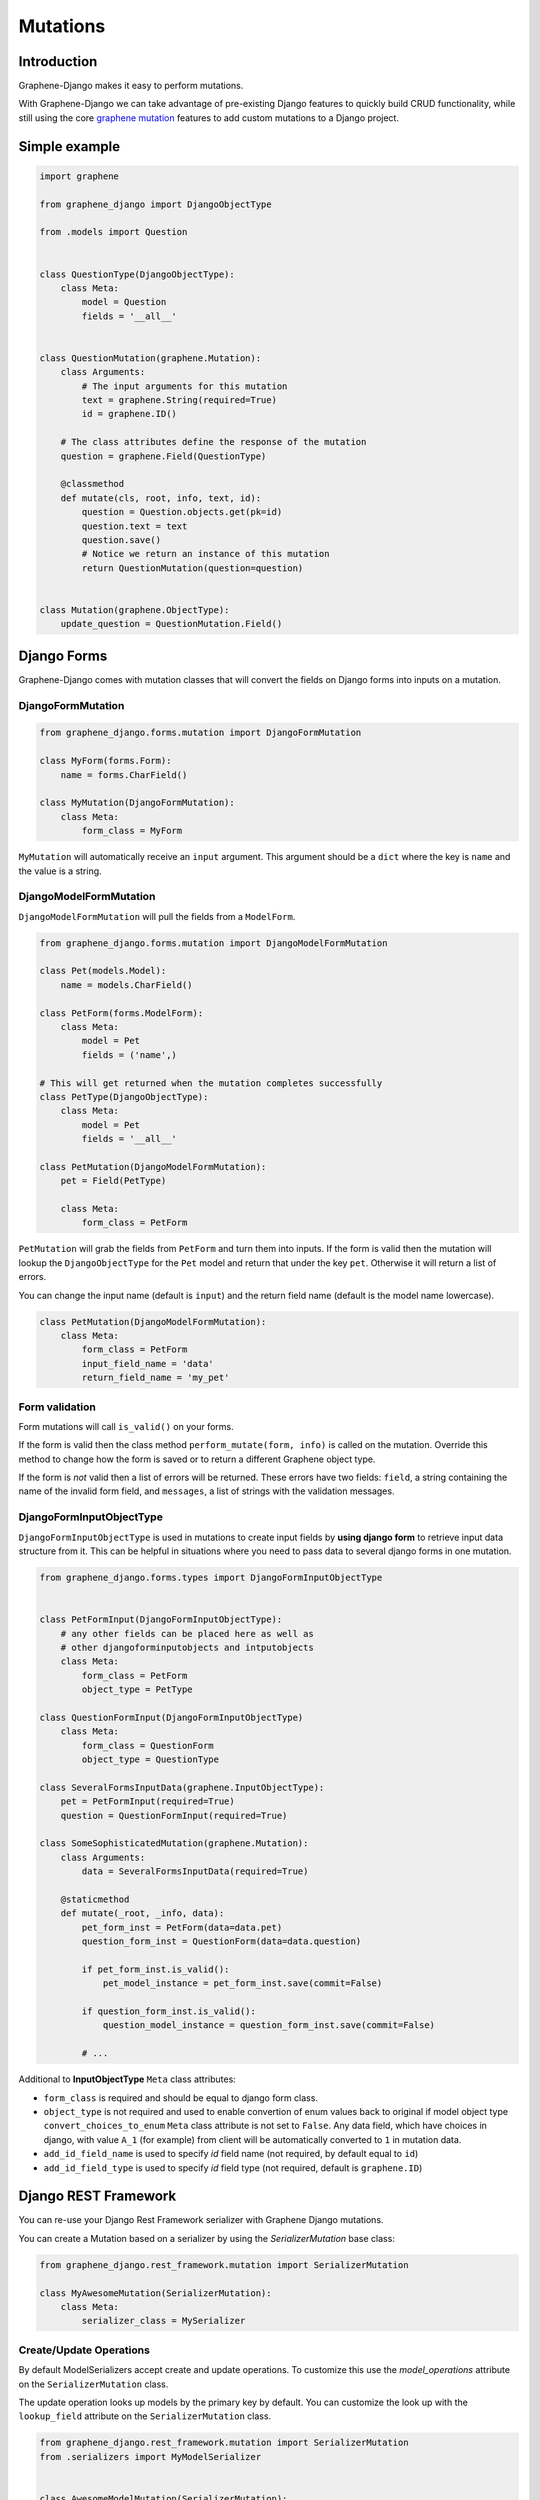Mutations
=========

Introduction
------------

Graphene-Django makes it easy to perform mutations.

With Graphene-Django we can take advantage of pre-existing Django features to
quickly build CRUD functionality, while still using the core `graphene mutation <https://docs.graphene-python.org/en/latest/types/mutations/>`__
features to add custom mutations to a Django project.

Simple example
--------------

.. code:: python

    import graphene

    from graphene_django import DjangoObjectType

    from .models import Question


    class QuestionType(DjangoObjectType):
        class Meta:
            model = Question
            fields = '__all__'


    class QuestionMutation(graphene.Mutation):
        class Arguments:
            # The input arguments for this mutation
            text = graphene.String(required=True)
            id = graphene.ID()

        # The class attributes define the response of the mutation
        question = graphene.Field(QuestionType)

        @classmethod
        def mutate(cls, root, info, text, id):
            question = Question.objects.get(pk=id)
            question.text = text
            question.save()
            # Notice we return an instance of this mutation
            return QuestionMutation(question=question)


    class Mutation(graphene.ObjectType):
        update_question = QuestionMutation.Field()


Django Forms
------------

Graphene-Django comes with mutation classes that will convert the fields on Django forms into inputs on a mutation.

DjangoFormMutation
~~~~~~~~~~~~~~~~~~

.. code:: python

    from graphene_django.forms.mutation import DjangoFormMutation

    class MyForm(forms.Form):
        name = forms.CharField()

    class MyMutation(DjangoFormMutation):
        class Meta:
            form_class = MyForm

``MyMutation`` will automatically receive an ``input`` argument. This argument should be a ``dict`` where the key is ``name`` and the value is a string.

DjangoModelFormMutation
~~~~~~~~~~~~~~~~~~~~~~~

``DjangoModelFormMutation`` will pull the fields from a ``ModelForm``.

.. code:: python

    from graphene_django.forms.mutation import DjangoModelFormMutation

    class Pet(models.Model):
        name = models.CharField()

    class PetForm(forms.ModelForm):
        class Meta:
            model = Pet
            fields = ('name',)

    # This will get returned when the mutation completes successfully
    class PetType(DjangoObjectType):
        class Meta:
            model = Pet
            fields = '__all__'

    class PetMutation(DjangoModelFormMutation):
        pet = Field(PetType)

        class Meta:
            form_class = PetForm

``PetMutation`` will grab the fields from ``PetForm`` and turn them into inputs. If the form is valid then the mutation
will lookup the ``DjangoObjectType`` for the ``Pet`` model and return that under the key ``pet``. Otherwise it will
return a list of errors.

You can change the input name (default is ``input``) and the return field name (default is the model name lowercase).

.. code:: python

    class PetMutation(DjangoModelFormMutation):
        class Meta:
            form_class = PetForm
            input_field_name = 'data'
            return_field_name = 'my_pet'

Form validation
~~~~~~~~~~~~~~~

Form mutations will call ``is_valid()`` on your forms.

If the form is valid then the class method ``perform_mutate(form, info)`` is called on the mutation. Override this method
to change how the form is saved or to return a different Graphene object type.

If the form is *not* valid then a list of errors will be returned. These errors have two fields: ``field``, a string
containing the name of the invalid form field, and ``messages``, a list of strings with the validation messages.

DjangoFormInputObjectType
~~~~~~~~~~~~~~~~~~~~~~~~~

``DjangoFormInputObjectType`` is used in mutations to create input fields by **using django form** to retrieve input data structure from it. This can be helpful in situations where you need to pass data to several django forms in one mutation.

.. code:: python

    from graphene_django.forms.types import DjangoFormInputObjectType


    class PetFormInput(DjangoFormInputObjectType):
        # any other fields can be placed here as well as
        # other djangoforminputobjects and intputobjects
        class Meta:
            form_class = PetForm
            object_type = PetType

    class QuestionFormInput(DjangoFormInputObjectType)
        class Meta:
            form_class = QuestionForm
            object_type = QuestionType

    class SeveralFormsInputData(graphene.InputObjectType):
        pet = PetFormInput(required=True)
        question = QuestionFormInput(required=True)

    class SomeSophisticatedMutation(graphene.Mutation):
        class Arguments:
            data = SeveralFormsInputData(required=True)

        @staticmethod
        def mutate(_root, _info, data):
            pet_form_inst = PetForm(data=data.pet)
            question_form_inst = QuestionForm(data=data.question)

            if pet_form_inst.is_valid():
                pet_model_instance = pet_form_inst.save(commit=False)

            if question_form_inst.is_valid():
                question_model_instance = question_form_inst.save(commit=False)

            # ...

Additional to **InputObjectType** ``Meta`` class attributes:

* ``form_class`` is required and should be equal to django form class.
* ``object_type`` is not required and used to enable convertion of enum values back to original if model object type ``convert_choices_to_enum`` ``Meta`` class attribute is not set to ``False``. Any data field, which have choices in django, with value ``A_1`` (for example) from client will be automatically converted to ``1`` in mutation data.
* ``add_id_field_name`` is used to specify `id` field name (not required, by default equal to ``id``)
* ``add_id_field_type`` is used to specify `id` field type (not required, default is ``graphene.ID``)

Django REST Framework
---------------------

You can re-use your Django Rest Framework serializer with Graphene Django mutations.

You can create a Mutation based on a serializer by using the `SerializerMutation` base class:

.. code:: python

    from graphene_django.rest_framework.mutation import SerializerMutation

    class MyAwesomeMutation(SerializerMutation):
        class Meta:
            serializer_class = MySerializer


Create/Update Operations
~~~~~~~~~~~~~~~~~~~~~~~~

By default ModelSerializers accept create and update operations. To
customize this use the `model_operations` attribute on the ``SerializerMutation`` class.

The update operation looks up models by the primary key by default. You can
customize the look up with the ``lookup_field`` attribute on the ``SerializerMutation`` class.

.. code:: python

    from graphene_django.rest_framework.mutation import SerializerMutation
    from .serializers import MyModelSerializer


    class AwesomeModelMutation(SerializerMutation):
        class Meta:
            serializer_class = MyModelSerializer
            model_operations = ['create', 'update']
            lookup_field = 'id'

Overriding Update Queries
~~~~~~~~~~~~~~~~~~~~~~~~~

Use the method ``get_serializer_kwargs`` to override how updates are applied.

.. code:: python

    from graphene_django.rest_framework.mutation import SerializerMutation
    from .serializers import MyModelSerializer


    class AwesomeModelMutation(SerializerMutation):
        class Meta:
            serializer_class = MyModelSerializer

        @classmethod
        def get_serializer_kwargs(cls, root, info, **input):
            if 'id' in input:
                instance = Post.objects.filter(
                    id=input['id'], owner=info.context.user
                ).first()
                if instance:
                    return {'instance': instance, 'data': input, 'partial': True}

                else:
                    raise http.Http404

            return {'data': input, 'partial': True}



Relay
-----

You can use relay with mutations. A Relay mutation must inherit from
``ClientIDMutation`` and implement the ``mutate_and_get_payload`` method:

.. code:: python

    import graphene
    from graphene import relay
    from graphene_django import DjangoObjectType
    from graphql_relay import from_global_id

    from .queries import QuestionType


    class QuestionMutation(relay.ClientIDMutation):
        class Input:
            text = graphene.String(required=True)
            id = graphene.ID()

        question = graphene.Field(QuestionType)

        @classmethod
        def mutate_and_get_payload(cls, root, info, text, id):
            question = Question.objects.get(pk=from_global_id(id)[1])
            question.text = text
            question.save()
            return QuestionMutation(question=question)

Notice that the ``class Arguments`` is renamed to ``class Input`` with relay.
This is due to a deprecation of ``class Arguments`` in graphene 2.0.

Relay ClientIDMutation accept a ``clientIDMutation`` argument.
This argument is also sent back to the client with the mutation result
(you do not have to do anything). For services that manage
a pool of many GraphQL requests in bulk, the ``clientIDMutation``
allows you to match up a specific mutation with the response.



Django Database Transactions
----------------------------

Django gives you a few ways to control how database transactions are managed.

Tying transactions to HTTP requests
~~~~~~~~~~~~~~~~~~~~~~~~~~~~~~~~~~~

A common way to handle transactions in Django is to wrap each request in a transaction.
Set ``ATOMIC_REQUESTS`` settings to ``True`` in the configuration of each database for
which you want to enable this behavior.

It works like this. Before calling ``GraphQLView`` Django starts a transaction. If the
response is produced without problems, Django commits the transaction. If the view, a
``DjangoFormMutation`` or a ``DjangoModelFormMutation`` produces an exception, Django
rolls back the transaction.

.. warning::

    While the simplicity of this transaction model is appealing, it also makes it
    inefficient when traffic increases. Opening a transaction for every request has some
    overhead. The impact on performance depends on the query patterns of your application
    and on how well your database handles locking.

Check the next section for a better solution.

Tying transactions to mutations
~~~~~~~~~~~~~~~~~~~~~~~~~~~~~~~

A mutation can contain multiple fields, just like a query. There's one important
distinction between queries and mutations, other than the name:

..

    `While query fields are executed in parallel, mutation fields run in series, one
    after the other.`

This means that if we send two ``incrementCredits`` mutations in one request, the first
is guaranteed to finish before the second begins, ensuring that we don't end up with a
race condition with ourselves.

On the other hand, if the first ``incrementCredits`` runs successfully but the second
one does not, the operation cannot be retried as it is. That's why is a good idea to
run all mutation fields in a transaction, to guarantee all occur or nothing occurs.

To enable this behavior for all databases set the graphene ``ATOMIC_MUTATIONS`` settings
to ``True`` in your settings file:

.. code:: python

    GRAPHENE = {
        # ...
        "ATOMIC_MUTATIONS": True,
    }

On the contrary, if you want to enable this behavior for a specific database, set
``ATOMIC_MUTATIONS`` to ``True`` in your database settings:

.. code:: python

    DATABASES = {
        "default": {
            # ...
            "ATOMIC_MUTATIONS": True,
        },
        # ...
    }

Now, given the following example mutation:

.. code::

    mutation IncreaseCreditsTwice {

        increaseCredits1: increaseCredits(input: { amount: 10 }) {
            balance
            errors {
                field
                messages
            }
        }

        increaseCredits2: increaseCredits(input: { amount: -1 }) {
            balance
            errors {
                field
                messages
            }
        }

    }

The server is going to return something like:

.. code:: json

    {
        "data": {
            "increaseCredits1": {
                "balance": 10.0,
                "errors": []
            },
            "increaseCredits2": {
                "balance": null,
                "errors": [
                    {
                        "field": "amount",
                        "message": "Amount should be a positive number"
                    }
                ]
            },
        }
    }

But the balance will remain the same.
